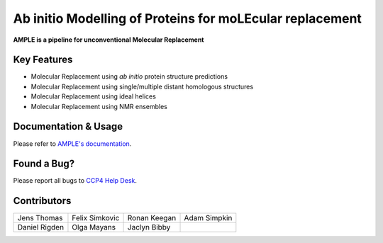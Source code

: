 ..

*********************************************************
Ab initio Modelling of Proteins for moLEcular replacement
*********************************************************

**AMPLE is a pipeline for unconventional Molecular Replacement**

.. image:: https://readthedocs.org/projects/ample/badge/?version=latest
   :target: http://ample.readthedocs.io/en/latest/?badge=latest
   :alt: Documentation Status

.. image:: https://landscape.io/github/rigdenlab/ample/master/landscape.svg?style=flat
   :target: https://landscape.io/github/rigdenlab/ample/master
   :alt: Code Health

.. image:: https://img.shields.io/badge/DOI-10.1107%2FS0907444912039194-blue.svg
   :target: https://doi.org/10.1107/S0907444912039194
   :alt: Paper DOI badge


Key Features
++++++++++++

- Molecular Replacement using *ab initio* protein structure predictions
- Molecular Replacement using single/multiple distant homologous structures
- Molecular Replacement using ideal helices
- Molecular Replacement using NMR ensembles

Documentation & Usage
+++++++++++++++++++++

Please refer to `AMPLE's documentation <http://ample.readthedocs.io/en/latest/>`_.

Found a Bug?
++++++++++++

Please report all bugs to `CCP4 Help Desk <ccp4@stfc.ac.uk>`_.

Contributors
++++++++++++

.. table::
   :widths: auto

   =============================  =============================  =============================  =============================
   Jens Thomas                    Felix Simkovic                 Ronan Keegan                   Adam Simpkin
   Daniel Rigden                  Olga Mayans                    Jaclyn Bibby
   =============================  =============================  =============================  =============================

